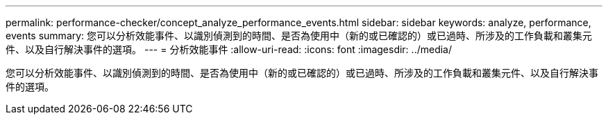 ---
permalink: performance-checker/concept_analyze_performance_events.html 
sidebar: sidebar 
keywords: analyze, performance, events 
summary: 您可以分析效能事件、以識別偵測到的時間、是否為使用中（新的或已確認的）或已過時、所涉及的工作負載和叢集元件、以及自行解決事件的選項。 
---
= 分析效能事件
:allow-uri-read: 
:icons: font
:imagesdir: ../media/


[role="lead"]
您可以分析效能事件、以識別偵測到的時間、是否為使用中（新的或已確認的）或已過時、所涉及的工作負載和叢集元件、以及自行解決事件的選項。
